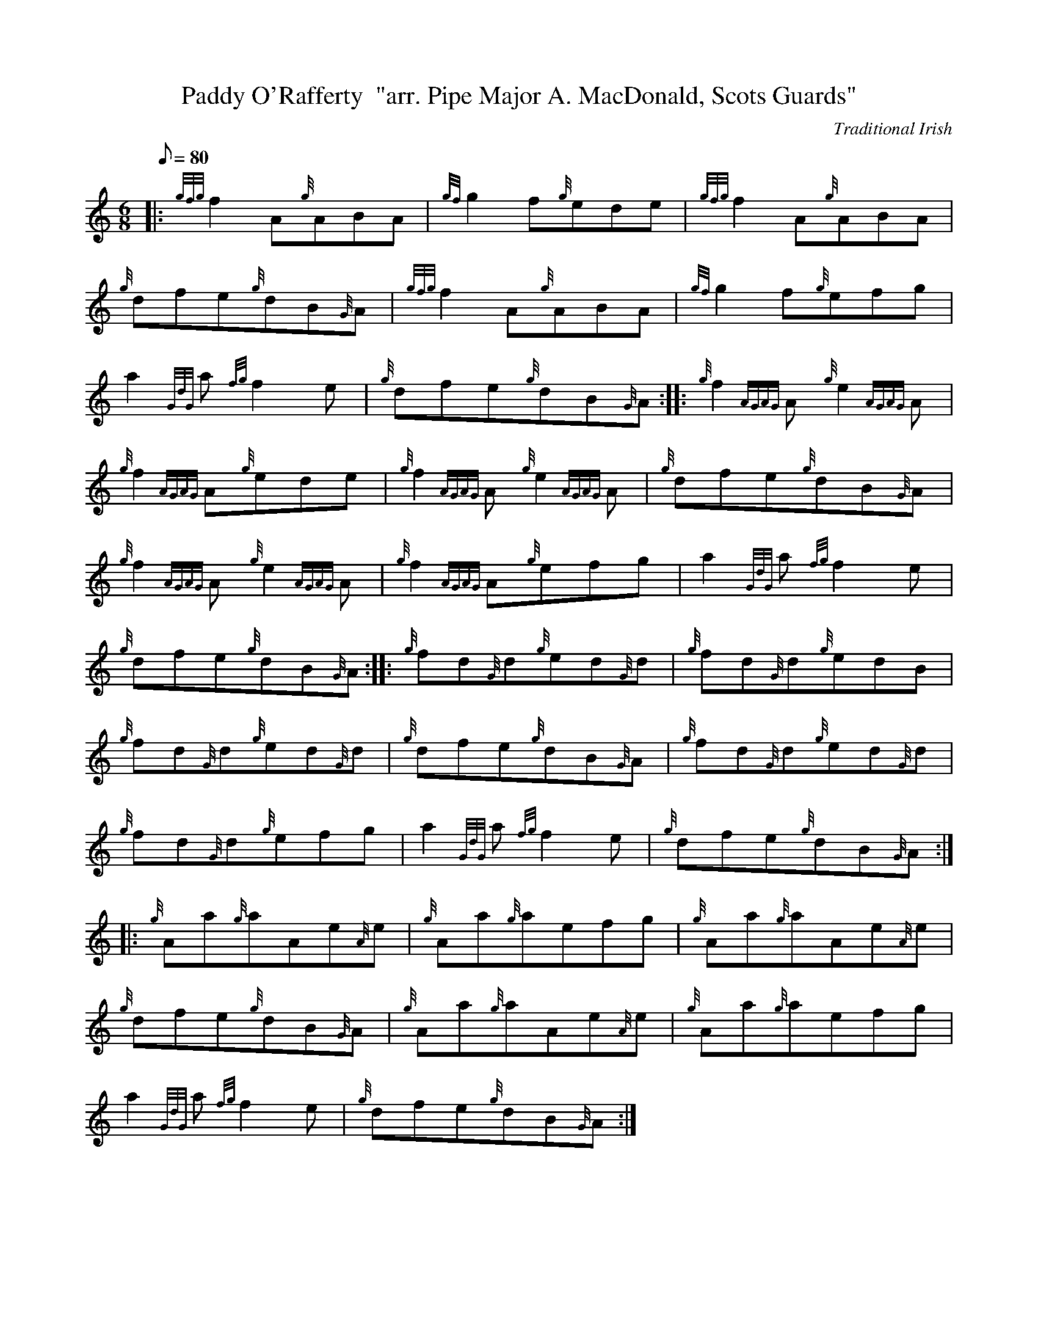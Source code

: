 X:1
T:Paddy O'Rafferty  "arr. Pipe Major A. MacDonald, Scots Guards"
M:6/8
L:1/8
Q:80
C:Traditional Irish
S:Jig
K:HP
|: {gfg}f2A{g}ABA|
{gf}g2f{g}ede|
{gfg}f2A{g}ABA|  !
{g}dfe{g}dB{G}A|
{gfg}f2A{g}ABA|
{gf}g2f{g}efg|  !
a2{GdG}a{fg}f2e|
{g}dfe{g}dB{G}A:| |:
{g}f2{AGAG}A{g}e2{AGAG}A|  !
{g}f2{AGAG}A{g}ede|
{g}f2{AGAG}A{g}e2{AGAG}A|
{g}dfe{g}dB{G}A|  !
{g}f2{AGAG}A{g}e2{AGAG}A|
{g}f2{AGAG}A{g}efg|
a2{GdG}a{fg}f2e|  !
{g}dfe{g}dB{G}A:| |:
{g}fd{G}d{g}ed{G}d|
{g}fd{G}d{g}edB|  !
{g}fd{G}d{g}ed{G}d|
{g}dfe{g}dB{G}A|
{g}fd{G}d{g}ed{G}d|  !
{g}fd{G}d{g}efg|
a2{GdG}a{fg}f2e|
{g}dfe{g}dB{G}A:| |:  !
{g}Aa{g}aAe{A}e|
{g}Aa{g}aefg|
{g}Aa{g}aAe{A}e|  !
{g}dfe{g}dB{G}A|
{g}Aa{g}aAe{A}e|
{g}Aa{g}aefg|  !
a2{GdG}a{fg}f2e|
{g}dfe{g}dB{G}A:|

